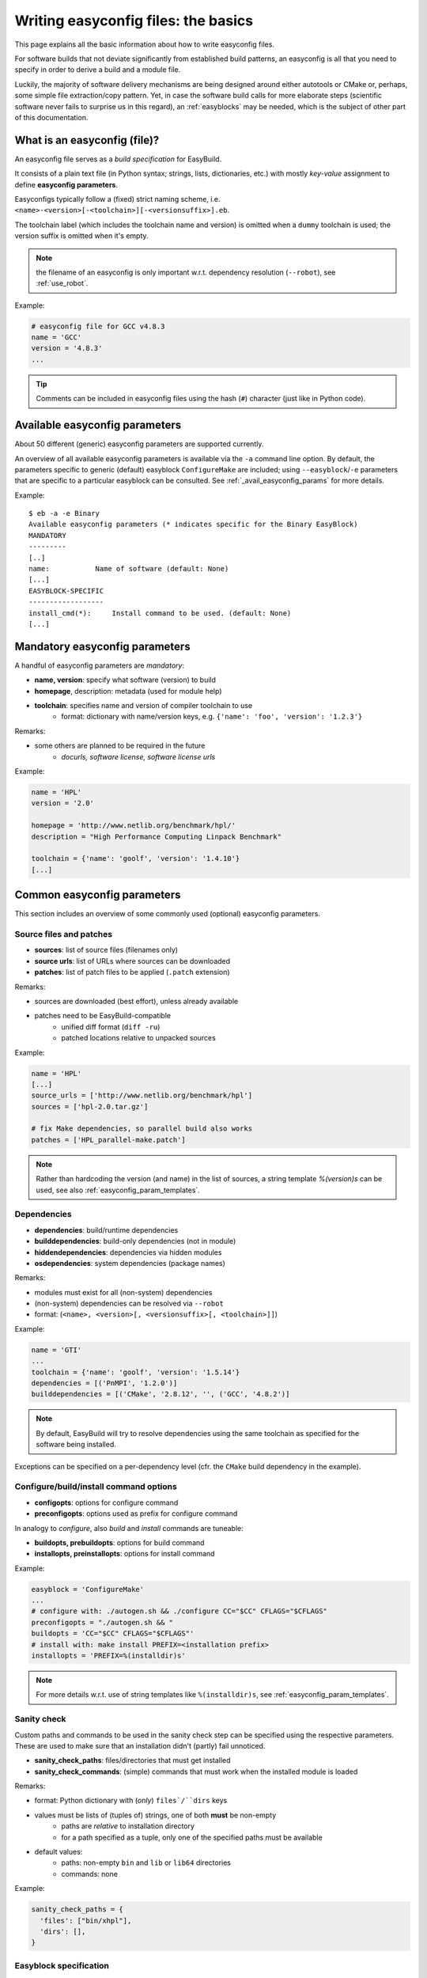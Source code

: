 
Writing easyconfig files: the basics
====================================

This page explains all the basic information about how to write easyconfig files.

For software builds that not deviate significantly from established build patterns,
an easyconfig is all that you need to specify in order to derive a build and a module file.

Luckily, the majority of software delivery mechanisms are being designed around
either autotools or CMake or, perhaps, some simple file extraction/copy pattern.
Yet, in case the software build calls for more elaborate steps
(scientific software never fails to surprise us in this regard),
an :ref:`easyblocks` may be needed, which is the subject of other part of this documentation.

What is an easyconfig (file)?
-----------------------------

An easyconfig file serves as a `build specification` for EasyBuild.

It consists of a plain text file (in Python syntax; strings, lists, dictionaries, etc.) with mostly `key-value` assignment to define **easyconfig parameters**.

Easyconfigs typically follow a (fixed) strict naming scheme, i.e.  ``<name>-<version>[-<toolchain>][-<versionsuffix>].eb``.

The toolchain label (which includes the toolchain name and version) is omitted when a ``dummy`` toolchain is used; the version suffix is omitted when it's empty.

.. note:: the filename of an easyconfig is only important w.r.t. dependency resolution (``--robot``), see :ref:`use_robot`.

Example:

.. code:: python

  # easyconfig file for GCC v4.8.3
  name = 'GCC'
  version = '4.8.3'
  ...

.. tip:: Comments can be included in easyconfig files using the hash (``#``) character (just like in Python code).

Available easyconfig parameters
-------------------------------

.. XXX UPDATE BY VERSION

About 50 different (generic) easyconfig parameters are supported currently.

An overview of all available easyconfig parameters is available via the ``-a`` command line option.
By default, the parameters specific to generic (default) easyblock ``ConfigureMake`` are included;
using ``--easyblock``/``-e`` parameters that are specific to a particular easyblock can be consulted.
See :ref:`_avail_easyconfig_params` for more details.

Example::

 $ eb -a -e Binary
 Available easyconfig parameters (* indicates specific for the Binary EasyBlock)
 MANDATORY
 ---------
 [..]
 name:           Name of software (default: None)
 [...]
 EASYBLOCK-SPECIFIC
 ------------------
 install_cmd(*):     Install command to be used. (default: None)
 [...]

Mandatory easyconfig parameters
-------------------------------

A handful of easyconfig parameters are `mandatory`:

* **name, version**: specify what software (version) to build
* **homepage**, description: metadata (used for module help)
* **toolchain**: specifies name and version of compiler toolchain to use
   * format: dictionary with name/version keys, e.g. ``{'name': 'foo', 'version': '1.2.3'}``

Remarks:

* some others are planned to be required in the future
   * `docurls, software license, software license urls`

Example:

.. code:: python

  name = 'HPL'
  version = '2.0'

  homepage = 'http://www.netlib.org/benchmark/hpl/'
  description = "High Performance Computing Linpack Benchmark"

  toolchain = {'name': 'goolf', 'version': '1.4.10'}
  [...]

Common easyconfig parameters
----------------------------

This section includes an overview of some commonly used (optional) easyconfig parameters.

Source files and patches
~~~~~~~~~~~~~~~~~~~~~~~~

* **sources**: list of source files (filenames only)
* **source urls**: list of URLs where sources can be downloaded
* **patches**: list of patch files to be applied (``.patch`` extension)

Remarks:

* sources are downloaded (best effort), unless already available
* patches need to be EasyBuild-compatible
   * unified diff format (``diff -ru``)
   * patched locations relative to unpacked sources

Example:

.. code:: python

  name = 'HPL'
  [...]
  source_urls = ['http://www.netlib.org/benchmark/hpl']
  sources = ['hpl-2.0.tar.gz']

  # fix Make dependencies, so parallel build also works
  patches = ['HPL_parallel-make.patch']

.. note:: Rather than hardcoding the version (and name) in the list of sources, a string template `%(version)s` can be used, see also :ref:`easyconfig_param_templates`.

Dependencies
~~~~~~~~~~~~

* **dependencies**: build/runtime dependencies
* **builddependencies**: build-only dependencies (not in module)
* **hiddendependencies**: dependencies via hidden modules
* **osdependencies**: system dependencies (package names)

Remarks:

* modules must exist for all (non-system) dependencies
* (non-system) dependencies can be resolved via ``--robot``
* format: (``<name>, <version>[, <versionsuffix>[, <toolchain>]]``)

Example:

.. code:: python

  name = 'GTI'
  ...
  toolchain = {'name': 'goolf', 'version': '1.5.14'}
  dependencies = [('PnMPI', '1.2.0')]
  builddependencies = [('CMake', '2.8.12', '', ('GCC', '4.8.2')]

.. note:: By default, EasyBuild will try to resolve dependencies using the same toolchain as specified for the software being installed.
Exceptions can be specified on a per-dependency level (cfr. the ``CMake`` build dependency in the example).

Configure/build/install command options
~~~~~~~~~~~~~~~~~~~~~~~~~~~~~~~~~~~~~~~

* **configopts**: options for configure command
* **preconfigopts**: options used as prefix for configure command

In analogy to `configure`, also `build` and `install` commands are tuneable:

* **buildopts, prebuildopts**: options for build command
* **installopts, preinstallopts**: options for install command

Example:

.. code:: python

    easyblock = 'ConfigureMake'
    ...
    # configure with: ./autogen.sh && ./configure CC="$CC" CFLAGS="$CFLAGS"
    preconfigopts = "./autogen.sh && "
    buildopts = 'CC="$CC" CFLAGS="$CFLAGS"'
    # install with: make install PREFIX=<installation prefix>
    installopts = 'PREFIX=%(installdir)s'

.. note:: For more details w.r.t. use of string templates like ``%(installdir)s``, see :ref:`easyconfig_param_templates`.

Sanity check
~~~~~~~~~~~~

Custom paths and commands to be used in the sanity check step can be specified using the respective parameters.
These are used to make sure that an installation didn't (partly) fail unnoticed.

* **sanity_check_paths**: files/directories that must get installed
* **sanity_check_commands**: (simple) commands that must work when the installed module is loaded

Remarks:

* format: Python dictionary with (`only`) ``files`/``dirs`` keys
* values must be lists of (tuples of) strings, one of both **must** be non-empty
   * paths are `relative` to installation directory
   * for a path specified as a tuple, only one of the specified paths must be available
* default values:
   * paths: non-empty ``bin`` and ``lib`` or ``lib64`` directories
   * commands: none

Example:

.. code:: python

  sanity_check_paths = {
    'files': ["bin/xhpl"],
    'dirs': [],
  }

Easyblock specification
~~~~~~~~~~~~~~~~~~~~~~~

By default, EasyBuild will derive the easyblock to use based on the software name: if a matching easyblock is found, it will use that;
if not, it will fall back to the generic ``ConfigureMake`` easyblock.

To make EasyBuild use a specific (usually generic) easyblock rather than deriving it from the software name, the ``easyblock`` parameter can be used.

A list of available easyblocks is available via ``--list-easyblocks``; generic easyblocks are the ones for which the name does `not` start with ``EB_``.

Example:

.. code:: python

    easyblock = 'CMakeMake'
    name = 'GTI'
    version = '1.2.0'
    ...

.. tip::
  It is highly recommended to use existing (generic) easyblocks, where applicable.
  This avoids the need for creating (and maintaining) new easyblocks.
  Typically, generic easyblocks support several custom easyconfig parameters which allow to steer
  their behavior (see also :ref:`avail_easyconfig_params`).

Example:
.. code:: python

  easyblock = 'Binary'
  [...]
  install_cmd = "./install.bin"
  [...]


Module class
~~~~~~~~~~~~

The category to which the software belongs to can be specified using the ``moduleclass`` easyconfig parameter.
By default, the ``base`` module class is used.

EasyBuild enforces that only known module classes can be specified (to avoid misclassification due to typos).

The default list of module classes is available via ``--show-default-moduleclasses``;
additional module classes can be defined via the ``--moduleclasses`` configure option.

Example:

.. code:: python

    name = 'GCC'
    [...]
    moduleclass = 'compiler'

.. note:: By default, EasyBuild will create a symlink to the generated module file in a module class-specific path.
This behavior is configurable through the module naming scheme being used.

.. tip:: The module class may play a significant role in other aspects. For example, the alternative (hierarchical)
module naming scheme ``HierarchicalMNS`` heavily relies on the ``moduleclass`` parameter for discriminating compilers
and MPI libraries.

Tweaking existing easyconfig files
----------------------------------

**TOO**: move (most of) this section!

* modify easyconfig(s) straight from command line via ``--try-X``
* ``--try-toolchain`` to try building with a different toolchain
* ``--try-software-version`` to try building a different version
* ``--try-amend`` to try tweaking a different parameter
* currently only for parameters with string- or list-typed values
* see ``eb --help | grep try-`` for all options
* cooperates as expected with ``--robot``

Example:

* GCC version update::

   eb GCC-4.9.0.eb --try-software-version=4.9.1

* install WRF + its dozen dependencies with another toolchain (!)::

   eb WRF-3.5.1-ictce-5.3.0-dmpar.eb --try-toolchain=intel,2014b -r

.. _easyconfig_param_templates:

Dynamic values for easyconfig parameters
----------------------------------------

String templates are completed using the value of particular easyconfig parameters, typically ``name`` and/or ``version``.
These help to avoid hardcoding values in multiple locations.

A list of available string templates can be obtained using ``--avail-easyconfig-templates``.

Additionally, constants that can be used in easyconfig files are available via ``--avail-easyconfig-constants``.

Example:

.. code:: python

  name = 'GCC'
  version = '4.8.3'
  ...
  source_urls = [
    # http://ftpmirror.gnu.org/gcc/gcc-4.8.3
    'http://ftpmirror.gnu.org/%(namelower)s/%(namelower)s-%(version)s',
  ]
  sources = [SOURCELOWER_TAR_GZ]  # gcc-4.8.3.tar.gz
  ...

.. note:: Proper use of string templates is important, in particular to avoid hardcoding the software version
in multiple locations of an easyconfig file; this is critical to make ``--try-software-version`` behave
as expected (see also :ref:`tweaking_easyconfigs`).


Contributing back
-----------------

**Contribute back your working easyconfig files!**

Share your expertise with the community, avoid duplicate work, especially if:
   * the software package is not supported yet
   * an existing easyconfig needs (non-trivial) changes for a different version/toolchain
   * it is a frequently used software package (compilers, MPI, etc.)

Notes:

 * over 25% of easyconfigs are provided by contributors outside of HPC-UGent
 * contributing back does require a limited amount of knowledge on Git/GitHub
 * contributions are reviewed & thoroughly tested before inclusion
    * see https://github.com/hpcugent/easybuild/wiki/Contributing-back for a step-by-step walkthrough

